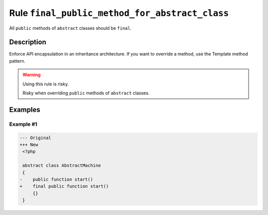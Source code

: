 ===============================================
Rule ``final_public_method_for_abstract_class``
===============================================

All ``public`` methods of ``abstract`` classes should be ``final``.

Description
-----------

Enforce API encapsulation in an inheritance architecture. If you want to
override a method, use the Template method pattern.

.. warning:: Using this rule is risky.

   Risky when overriding ``public`` methods of ``abstract`` classes.

Examples
--------

Example #1
~~~~~~~~~~

.. code-block:: diff

   --- Original
   +++ New
    <?php

    abstract class AbstractMachine
    {
   -    public function start()
   +    final public function start()
        {}
    }
